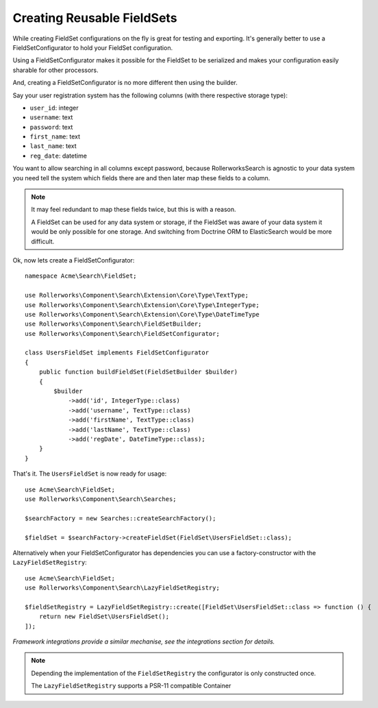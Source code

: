 Creating Reusable FieldSets
===========================

While creating FieldSet configurations on the fly is great for testing
and exporting. It's generally better to use a FieldSetConfigurator
to hold your FieldSet configuration.

Using a FieldSetConfigurator makes it possible for the FieldSet to
be serialized and makes your configuration easily sharable for other
processors.

And, creating a FieldSetConfigurator is no more different then using
the builder.

Say your user registration system has the following columns (with there respective
storage type):

* ``user_id``: integer
* ``username``: text
* ``password``: text
* ``first_name``: text
* ``last_name``: text
* ``reg_date``: datetime

You want to allow searching in all columns except password, because RollerworksSearch
is agnostic to your data system you need tell the system which fields there are
and then later map these fields to a column.

.. note::

    It may feel redundant to map these fields twice, but this is with a reason.

    A FieldSet can be used for any data system or storage, if the FieldSet was
    aware of your data system it would be only possible for one storage.
    And switching from Doctrine ORM to ElasticSearch would be more difficult.

Ok, now lets create a FieldSetConfigurator::

    namespace Acme\Search\FieldSet;

    use Rollerworks\Component\Search\Extension\Core\Type\TextType;
    use Rollerworks\Component\Search\Extension\Core\Type\IntegerType;
    use Rollerworks\Component\Search\Extension\Core\Type\DateTimeType
    use Rollerworks\Component\Search\FieldSetBuilder;
    use Rollerworks\Component\Search\FieldSetConfigurator;

    class UsersFieldSet implements FieldSetConfigurator
    {
        public function buildFieldSet(FieldSetBuilder $builder)
        {
            $builder
                ->add('id', IntegerType::class)
                ->add('username', TextType::class)
                ->add('firstName', TextType::class)
                ->add('lastName', TextType::class)
                ->add('regDate', DateTimeType::class);
        }
    }

That's it. The ``UsersFieldSet`` is now ready for usage::

    use Acme\Search\FieldSet;
    use Rollerworks\Component\Search\Searches;

    $searchFactory = new Searches::createSearchFactory();

    $fieldSet = $searchFactory->createFieldSet(FieldSet\UsersFieldSet::class);

Alternatively when your FieldSetConfigurator has dependencies you can use
a factory-constructor with the ``LazyFieldSetRegistry``::

    use Acme\Search\FieldSet;
    use Rollerworks\Component\Search\LazyFieldSetRegistry;

    $fieldSetRegistry = LazyFieldSetRegistry::create([FieldSet\UsersFieldSet::class => function () {
        return new FieldSet\UsersFieldSet();
    ]);

*Framework integrations provide a similar mechanise, see the integrations
section for details.*

.. note::

    Depending the implementation of the ``FieldSetRegistry``
    the configurator is only constructed once.

    The ``LazyFieldSetRegistry`` supports a PSR-11 compatible Container
